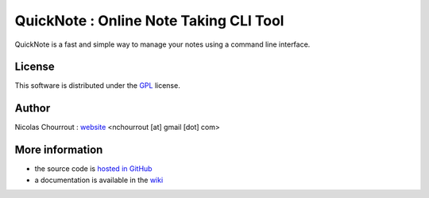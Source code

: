 ========================================
 QuickNote : Online Note Taking CLI Tool
========================================

QuickNote is a fast and simple way to manage your notes using a command line interface.

License
=======

This software is distributed under the GPL_ license.

.. _GPL: http://www.gnu.org/licenses/gpl.html

Author
======

Nicolas Chourrout : `website`_
<nchourrout [at] gmail [dot] com> 

.. _website: http://nchourrout.fr


More information
================

* the source code is `hosted in GitHub`_
* a documentation is available in the `wiki`_

.. _hosted in GitHub: http://github.com/nchourrout/QuickNote
.. _wiki: http://wiki.github.com/nchourrout/QuickNote/
